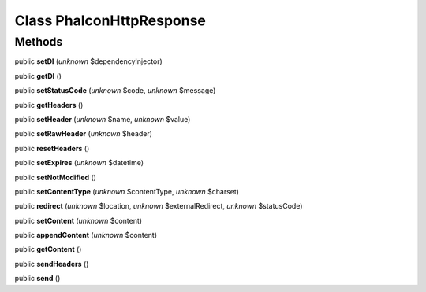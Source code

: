 Class **Phalcon\Http\Response**
===============================

Methods
---------

public **setDI** (*unknown* $dependencyInjector)

public **getDI** ()

public **setStatusCode** (*unknown* $code, *unknown* $message)

public **getHeaders** ()

public **setHeader** (*unknown* $name, *unknown* $value)

public **setRawHeader** (*unknown* $header)

public **resetHeaders** ()

public **setExpires** (*unknown* $datetime)

public **setNotModified** ()

public **setContentType** (*unknown* $contentType, *unknown* $charset)

public **redirect** (*unknown* $location, *unknown* $externalRedirect, *unknown* $statusCode)

public **setContent** (*unknown* $content)

public **appendContent** (*unknown* $content)

public **getContent** ()

public **sendHeaders** ()

public **send** ()

